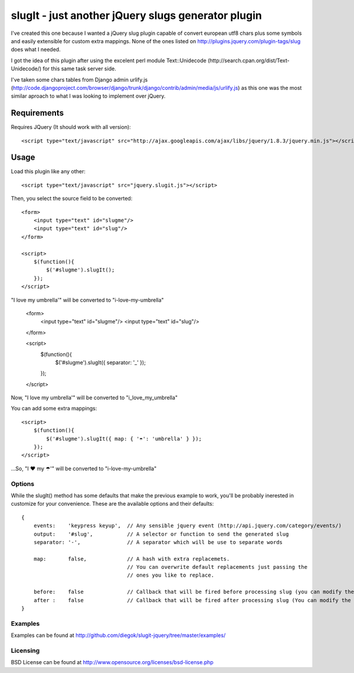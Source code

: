 ===================================================
slugIt - just another jQuery slugs generator plugin
===================================================

I've created this one because I wanted a jQuery slug plugin capable of convert
european utf8 chars plus some symbols and easily extensible for custom extra mappings.
None of the ones listed on http://plugins.jquery.com/plugin-tags/slug does what I needed.

I got the idea of this plugin after using the excelent perl module Text::Unidecode
(http://search.cpan.org/dist/Text-Unidecode/) for this same task server side.

I've taken some chars tables from Django admin urlify.js
(http://code.djangoproject.com/browser/django/trunk/django/contrib/admin/media/js/urlify.js)
as this one was the most similar aproach to what I was looking to implement over jQuery.

Requirements
============

Requires JQuery (It should work with all version)::

  <script type="text/javascript" src="http://ajax.googleapis.com/ajax/libs/jquery/1.8.3/jquery.min.js"></script>

Usage
=====

Load this plugin like any other::

  <script type="text/javascript" src="jquery.slugit.js"></script>

Then, you select the source field to be converted::

    <form>
        <input type="text" id="slugme"/>
        <input type="text" id="slug"/>
    </form>

    <script>
        $(function(){
            $('#slugme').slugIt();
        });
    </script>
"I love my umbrella'" will be converted to "i-love-my-umbrella"

    <form>
        <input type="text" id="slugme"/>
        <input type="text" id="slug"/>
    </form>

    <script>
        $(function(){
            $('#slugme').slugIt({ separator: '_' });
        });
    </script>
Now, "I love my umbrella'" will be converted to "i_love_my_umbrella"

You can add some extra mappings::

    <script>
        $(function(){
            $('#slugme').slugIt({ map: { '☂': 'umbrella' } });
        });
    </script>

...So, "I ♥ my ☂'" will be converted to "i-love-my-umbrella"

Options
-------

While the slugIt() method has some defaults that make the previous example to work, you'll be probably
inerested in customize for your convenience. These are the available options and their defaults::

    {
        events:    'keypress keyup',  // Any sensible jquery event (http://api.jquery.com/category/events/)
        output:    '#slug',           // A selector or function to send the generated slug
        separator: '-',               // A separator which will be use to separate words

        map:       false,             // A hash with extra replacemets.
                                      // You can overwrite default replacements just passing the
                                      // ones you like to replace.

        before:    false              // Callback that will be fired before processing slug (you can modify the input)
        after :    false              // Callback that will be fired after processing slug (You can modify the slug)
    }

Examples
--------
Examples can be found at http://github.com/diegok/slugit-jquery/tree/master/examples/

Licensing
---------
BSD License can be found at http://www.opensource.org/licenses/bsd-license.php

